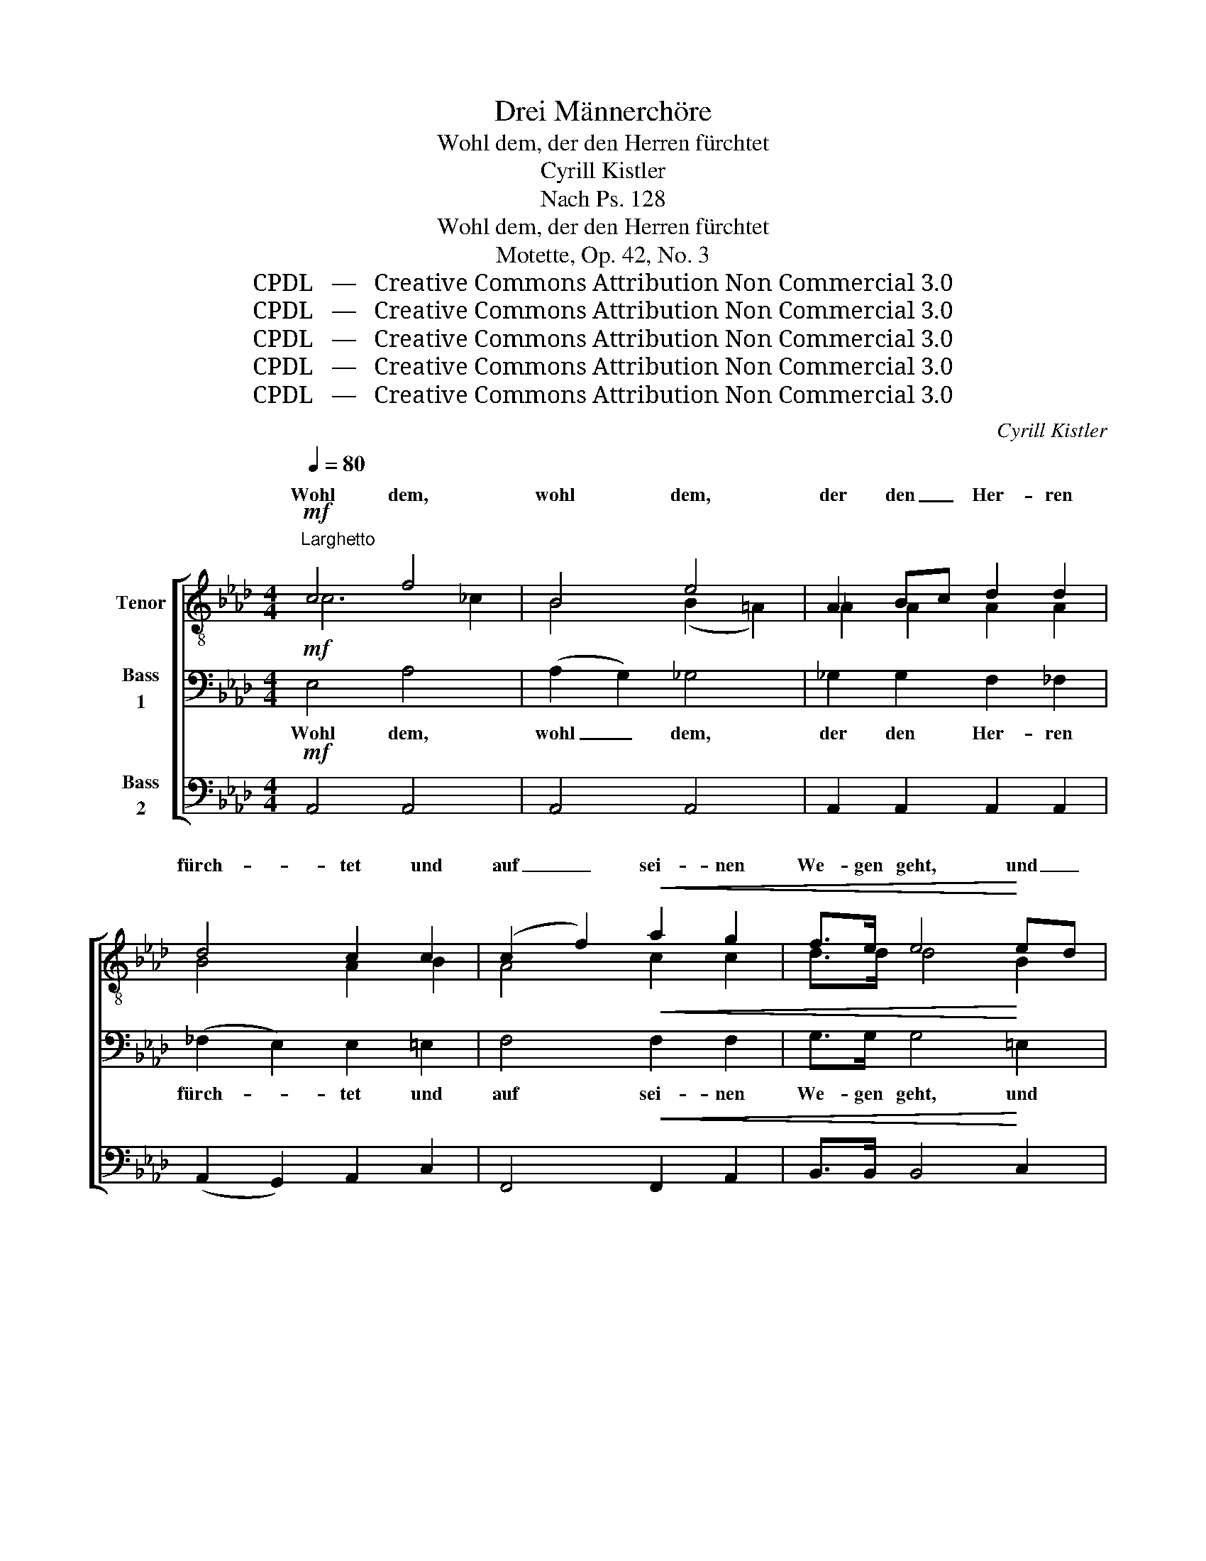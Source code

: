 X:1
T:Drei Männerchöre
T:Wohl dem, der den Herren fürchtet
T:Cyrill Kistler
T:Nach Ps. 128
T:Wohl dem, der den Herren fürchtet
T:Motette, Op. 42, No. 3
T:CPDL   —   Creative Commons Attribution Non Commercial 3.0
T:CPDL   —   Creative Commons Attribution Non Commercial 3.0
T:CPDL   —   Creative Commons Attribution Non Commercial 3.0
T:CPDL   —   Creative Commons Attribution Non Commercial 3.0
T:CPDL   —   Creative Commons Attribution Non Commercial 3.0
C:Cyrill Kistler
Z:CPDL   —   Creative Commons Attribution Non Commercial 3.0
%%score [ ( 1 2 ) ( 3 4 ) 5 ]
L:1/8
Q:1/4=80
M:4/4
K:Ab
V:1 treble-8 nm="Tenor"
V:2 treble-8 
V:3 bass nm="Bass\n1"
V:4 bass 
V:5 bass nm="Bass\n2"
V:1
"^Larghetto"!mf! c4 f4 | B4 e4 | A2 Bc d2 d2 | d4 c2 c2 | (c2 f2)!<(! a2 g2 | f>e e4!<)! ed | %6
w: Wohl dem,|wohl dem,|der den _ Her- ren|fürch- tet und|auf _ sei- nen|We- gen geht, und _|
!<(! (c2 d2) f2 e2!<)! | d>c c2 z2 c2 | c4 =d2 d2 | =d3 e d2!f! g2 | g4 f2 c2 | e6 =d2 | c4 z4 | %13
w: auf _ sei- nen|We- gen geht, und|auf sei- nen|We- gen geht, und|auf sei- nen|We- gen|geht.|
 z8 | z8 | z4 z2"^Tenor"!f! B2 | e4 =d2 c2 | f4 e2 ef | g2 f_e _d2 c2 | (c2 a2 g2) c2 | c6 f2 | %21
w: ||Der|Herr wird ihn|seg- nen, dass er|se- he das Glück sein|Le- * * ben|lang, sein|
 (f2 ga) (g2 f2) | e4!f! e4 | (e4 e2) f2 | g4 a2 a2 | (a2 gf) e2 _d2 | (d3 c) c2 z2 |!pp! c4 =A4 | %28
w: Le- * * ben _|lang. Der|Herr, _ der|Herr wird ihn|seg- * * nen, ihn|seg- * nen.|Wohl dem,|
 =d4 c4 |!<(! f3 f =e2 =d2 | =d4 ^c4!<)! |!p! _d6 d2 | (c2 e2) (g2 f2) | (e4 =d4) |{/e} e2 z2 z4 | %35
w: wohl dem,|der den Her- ren|fürch- tet,|der den|Her- * ren _|fürch- *|tet.|
!mf! c4 f4 | B4 e4 | A2 Bc d2 d2 | d3 d c2!<(! c2 | (c2 f2) (a2 g2)!<)! | (f4 e2) e2 | A4 A4 | %42
w: Wohl dem,|wohl dem,|er hat es gut, er|hat es gut, er|hat _ es _|gut, _ er|hat es|
 (B4 A4) | (B2 cd) e2 e2 | A4 z4 |!p! d8 |"^dim.""^dim." c8 | B8 | A8 |] %49
w: gut! _|Er _ _ hat es|gut!|Wohl|ihm,|wohl|ihm.|
V:2
 c6 _c2 | B4 (B2 =A2) | _A2 A2 A2 A2 | B4 A2 B2 | A4 c2 c2 | d>d d4 B2 | A4 A2 A2 | B>B B2 x2 G2 | %8
w: ||||||||
 (F2 c2) B2 =A2 | G3 G G2 =B2 | c4 c2 c2 | =B6 B2 | c4 x4 | x8 | x8 | x4 x2 A2 | (G2 B2) A2 A2 | %17
w: |||||||||
 A4 A2 B2 | B4 A2 B2 | (A2 c2) B4 | (B4 A2) c2 | _c4 =B4 | c4 [G_d]4 | ([Ac]4 B2) [Bd]2 | %24
w: seg- nen, ihn|seg- nen sein|Le- * ben|||||
 d4 c2 cd | (e2 dc) B2 A2 | B4 B2 x2 | =A4 F4 | =A4 A4 | =A3 A A2 B2 | B4 B4 | B6 B2 | %32
w: ||||||||
 (A2 c2) _c4 | (B4 B4) | B2 x2 x4 | c6 _c2 | B4 (B2 =A2) | A2 AA A2 A2 | B3 B A2 B2 | A4 A4 | %40
w: ||||||||
 d4- d2 c2 | (d2 A2) A4 | (=G4 A4) | A4 G2 G2 | A4 x4 | A8 | A8 | G8 | A8 |] %49
w: |||||||||
V:3
!mf! E,4 A,4 | (A,2 G,2) _G,4 | _G,2 G,2 F,2 _F,2 | (_F,2 E,2) E,2 =E,2 | F,4!<(! F,2 F,2 | %5
w: Wohl dem,|wohl _ dem,|der den Her- ren|fürch- * tet und|auf sei- nen|
 G,>G, G,4!<)! =E,2 |!<(! F,4 F,2 F,2!<)! | =E,>E, E,2 z2 E,2 | F,4 ^F,2 F,2 | G,3 G, G,2!f! G,2 | %10
w: We- gen geht, und|auf sei- nen|We- gen geht, und|auf sei- nen|We- gen geht, und|
 G,4 A,2 A,2 | G,6 G,2 | G,4 z4 | z8 | z8 | z8 | z8 | z8 | z4 z2!f!"^Bass 1" C,2 | F,4 =E,2 C,2 | %20
w: auf sei- nen|We- gen|geht.||||||Der|Herr wird ihn|
 G,4 F,2 F,G, | A,2 G,F, E,2 =D,2 | E,>E, E,4!ff! E,2 | A,4 G,2 F,2 | B,4 A,2 A,B, | %25
w: seg- nen, dass er|se- he das Glück sein|Le- ben lang. Der|Herr wird ihn|seg- nen, dass er|
 C2 B,A, G,2 F,2 | G,3 G, G,2 z2 |!pp! F,4 C,4 | F,4 F,4 |!<(! F,3 F, F,2 F,2 | =E,4 E,4!<)! | %31
w: se- he das Glück sein|Le- ben lang.|Wohl dem,|wohl dem,|der den Her- ren|fürch- tet,|
!p! _E,6 E,2 | E,4 A,4 | (A,2 G,2 F,2 A,2) | G,2!mf! E,2 E,4 | E,4 A,4 | (A,2 G,2) _G,4 | %37
w: der den|Her- ren|fürch- * * *|tet. Wohl dem,|wohl dem,|wohl _ dem,|
 _G,2 G,G, F,2 _F,2 | _F,3 E, E,2!<(! =E,2 | F,4 C4!<)! | B,4- B,2!<(! A,2 | (A,2 C2) (E2 D2)!<)! | %42
w: er hat es gut, er|hat es gut, er|hat es|gut, _ er|hat _ es _|
 (D4 C4) | E,4 E,2 E,2 | E,4 z4 |!p! F,8 |"^dim." E,8 | [D,E,]8 | [C,E,]8 |] %49
w: gut! _|Er hat es|gut!|Wohl|ihm,|wohl|ihm.|
V:4
 x8 | x8 | x8 | x8 | x8 | x8 | x8 | x8 | x8 | x6 F,2 | E,4 F,2 F,2 | G,6 F,2 | E,4 x4 | x8 | x8 | %15
 x8 | x8 | x8 | x8 | x8 | x8 | x8 | x8 | x8 | x8 | x8 | x8 | x8 | x8 | x8 | x8 | x8 | x8 | x8 | %34
 x8 | x8 | x8 | x8 | x8 | x8 | x8 | x8 | x8 | x4 D,2 D,2 | C,4 x4 | x8 | x8 | x8 | x8 |] %49
V:5
!mf! A,,4 A,,4 | A,,4 A,,4 | A,,2 A,,2 A,,2 A,,2 | (A,,2 G,,2) A,,2 C,2 | F,,4!<(! F,,2 A,,2 | %5
w: |||||
 B,,>B,, B,,4!<)! C,2 |!<(! F,,4 F,,2 F,,2!<)! | G,,>G,, G,,2 z2 B,,2 | =A,,4 C,2 C,2 | %9
w: ||||
 =B,,3 B,, B,,2!f! G,,2 | C,4 F,,2 F,,2 | G,,4 G,,4 | C,4 z2!f! E,2 |"^Bass 2" A,4 G,2 F,2 | %14
w: |||* Der|Herr wird ihn|
 B,4 A,2 A,B, | C2 B,A, G,2 F,2 | E,2 G,2 F,2 E,2 |"^Bass 2" (E,2 =D,2 C,3) D, | E,2 G,2 F,2 =E,2 | %19
w: seg- nen, dass er|se- he das Glück sein|Le- ben lang, das|Glück _ _ sein|Le- ben lang, sein|
 (F,2 F,,2) C,4 | (=D,2 =E,2) (F,2 _E,2) | =D,4 G,,4 | (C,4 B,,2)!ff! E,2 | A,4 G,2 F,2 | %24
w: Le- * ben|lang, _ sein _|Le- ben|lang. _ _|_ _ _|
 B,4 A,2 A,B, | C2 B,A, G,2 F,2 | F,3 =E, E,2 z2 |!pp! F,,4 F,,4 | =D,4 F,4 | %29
w: |||||
!<(! =D,3 D, C,2 B,,2 | G,,4 G,,4!<)! |!p! G,,6 G,,2 | A,,4 A,,4 | B,,8 | E,2 z2 z4 | %35
w: ||||||
!mf! A,,4 A,,4 | A,,4 A,,4 | A,,4 A,,4 | (A,,3 G,,) A,,2!<(! A,,G,, | F,,4 F,4!<)! | %40
w: ||wohl dem,|wohl _ dem, er _|_ _|
 G,4- G,2 _G,2 | F,4 _F,4 | E,8 | E,,4 E,,2 E,,2 | A,,4 z4 |!p! D,8 |"^dim." A,,8 | E,,8 | A,,8 |] %49
w: |||||||||

